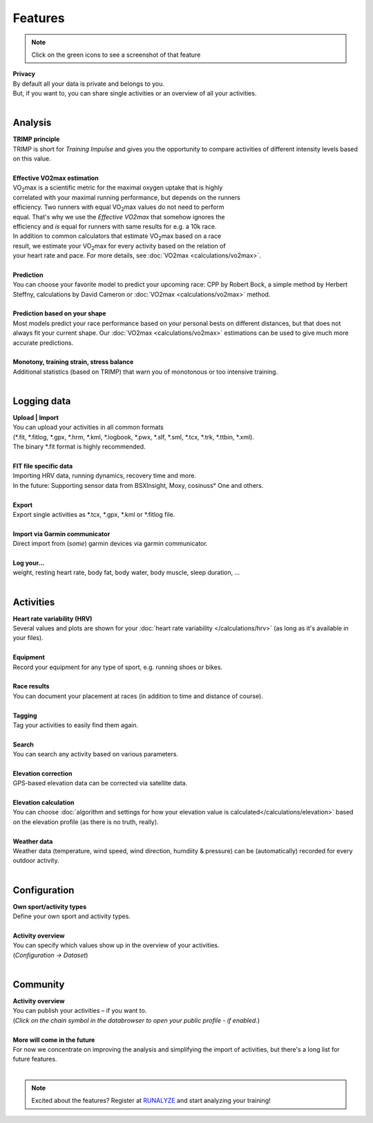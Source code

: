 Features
=========

.. note:: Click on the green icons to see a screenshot of that feature

.. raw:: html

   <i class="fa fa-lock fa-2x fa-pull-right" aria-hidden="true"></i>

| **Privacy**
| By default all your data is private and belongs to you.
| But, if you want to, you can share single activities or an overview of all your activities.
|

Analysis
----------

.. raw:: html

   <i class="fa fa-battery-full fa-2x fa-pull-right" aria-hidden="true"></i>

| **TRIMP principle**
| TRIMP is short for *Training Impulse* and gives you the opportunity to compare activities of different intensity levels based on this value.
|

.. raw:: html

   <a href="_static/features-vdotestimate.png" class="image-popup"><i class="fa fa-expand fa-2x fa-pull-right" aria-hidden="true"></i></a>

| **Effective VO2max estimation**
| |VO2max| is a scientific metric for the maximal oxygen uptake that is highly
| correlated with your maximal running performance, but depends on the runners
| efficiency. Two runners with equal |VO2max| values do not need to perform
| equal. That's why we use the *Effective VO2max* that somehow ignores the
| efficiency and *is* equal for runners with same results for e.g. a 10k race.
| In addition to common calculators that estimate |VO2max| based on a race
| result, we estimate your |VO2max| for every activity based on the relation of
| your heart rate and pace. For more details, see :doc:`VO2max <calculations/vo2max>`.
|

.. raw:: html

   <a href="_static/features-prognosiscalc.png" class="image-popup"><i class="fa fa-line-chart fa-2x fa-pull-right" aria-hidden="true"></i></a>

| **Prediction**
| You can choose your favorite model to predict your upcoming race: CPP by Robert Bock, a simple method by Herbert Steffny, calculations by David Cameron or :doc:`VO2max <calculations/vo2max>` method.
|

.. raw:: html

    <a href="_static/features-shape.png" class="image-popup"><i class="fa fa-area-chart fa-2x fa-pull-right" aria-hidden="true"></i></a>

| **Prediction based on your shape**
| Most models predict your race performance based on your personal bests on different distances, but that does not always fit your current shape. Our :doc:`VO2max <calculations/vo2max>` estimations can be used to give much more accurate predictions.
|

.. raw:: html

  <a href="_static/features-calculations.png" class="image-popup"><i class="fa fa-bar-chart fa-2x fa-pull-right" aria-hidden="true"></i></a>

| **Monotony, training strain, stress balance**
| Additional statistics (based on TRIMP) that warn you of monotonous or too intensive training.
|

Logging data
-------------

.. raw:: html

   <i class="fa fa-upload fa-2x fa-pull-right" aria-hidden="true"></i>

| **Upload | Import**
| You can upload your activities in all common formats
| (\*.fit, \*.fitlog, \*.gpx, \*.hrm, \*.kml, \*.logbook, \*.pwx, \*.slf, \*.sml, \*.tcx, \*.trk, \*.ttbin, \*.xml).
| The binary \*.fit format is highly recommended.
|

.. raw:: html

   <i class="fa fa-file-code-o fa-2x fa-pull-right" aria-hidden="true"></i>

| **FIT file specific data**
| Importing HRV data, running dynamics, recovery time and more.
| In the future: Supporting sensor data from BSXInsight, Moxy, cosinuss° One and others.
|

.. raw:: html

   <i class="fa fa-download fa-2x fa-pull-right" aria-hidden="true"></i>

| **Export**
| Export single activities as \*.tcx, \*.gpx, \*.kml or \*.fitlog file.
|

.. raw:: html

   <i class="fa fa-angle-double-right fa-2x fa-pull-right" aria-hidden="true"></i>

| **Import via Garmin communicator**
| Direct import from (*some*) garmin devices via garmin communicator.
|

.. raw:: html

   <i class="fa fa-list-ul fa-2x fa-pull-right" aria-hidden="true"></i>

| **Log your...**
| weight, resting heart rate, body fat, body water, body muscle, sleep duration, ...
|

Activities
------------

.. raw:: html

   <a href="_static/features-hrv.png" class="image-popup"><i class="fa fa-heartbeat fa-2x fa-pull-right" aria-hidden="true"></i></a>

| **Heart rate variability (HRV)**
| Several values and plots are shown for your :doc:`heart rate variability </calculations/hrv>` (as long as it's available in your files).
|

.. raw:: html

   <a href="_static/features-equipment.png" class="image-popup"><i class="fa fa-cubes fa-2x fa-pull-right" aria-hidden="true"></i></a>

| **Equipment**
| Record your equipment for any type of sport, e.g. running shoes or bikes.
|

.. raw:: html

   <a href="_static/features-races.png" class="image-popup"><i class="fa fa-trophy fa-2x fa-pull-right" aria-hidden="true"></i></a>

| **Race results**
| You can document your placement at races (in addition to time and distance of course).
|

.. raw:: html

   <i class="fa fa-tags fa-2x fa-pull-right" aria-hidden="true"></i>

| **Tagging**
| Tag your activities to easily find them again.
|

.. raw:: html

   <a href="_static/features-search.png" class="image-popup"><i class="fa fa-search fa-2x fa-pull-right" aria-hidden="true"></i></a>

| **Search**
| You can search any activity based on various parameters.
|

.. raw:: html

   <a href="_static/features-elevationcorrection.png" class="image-popup"><i class="fa fa-location-arrow fa-2x fa-pull-right" aria-hidden="true"></i></a>

| **Elevation correction**
| GPS-based elevation data can be corrected via satellite data.
|

.. raw:: html

   <br><i class="fa fa-level-up fa-2x fa-pull-right" aria-hidden="true"></i>

| **Elevation calculation**
| You can choose :doc:`algorithm and settings for how your elevation value is calculated</calculations/elevation>` based on the elevation profile (as there is no truth, really).
|

.. raw:: html

   <i class="fa fa-weather fa-2x fa-pull-right" aria-hidden="true"></i>

| **Weather data**
| Weather data (temperature, wind speed, wind direction, humdiity & pressure) can be (automatically) recorded for every outdoor activity.
|


Configuration
--------------

.. raw:: html

   <a href="_static/features-sportset.png" class="image-popup"><i class="fa fa-cogs fa-2x fa-pull-right" aria-hidden="true"></i></a>

| **Own sport/activity types**
| Define your own sport and activity types.
|

.. raw:: html

   <a href="_static/features-dataset.png" class="image-popup"><i class="fa fa-table fa-2x fa-pull-right" aria-hidden="true"></i></a>

| **Activity overview**
| You can specify which values show up in the overview of your activities.
| (*Configuration -> Dataset*)
|

Community
----------

.. raw:: html

   <i class="fa fa-unlock fa-2x fa-pull-right" aria-hidden="true"></i>

| **Activity overview**
| You can publish your activities – if you want to.
| (*Click on the chain symbol in the databrowser to open your public profile - if enabled.*)
|

.. raw:: html

   <i class="fa fa-clock-o fa-2x fa-pull-right" aria-hidden="true"></i>

| **More will come in the future**
| For now we concentrate on improving the analysis and simplifying the import of activities, but there's a long list for future features.
|

.. note:: Excited about the features? Register at `RUNALYZE <https://runalyze.com>`_ and start analyzing your training!


.. |VO2max| replace:: VO\ :sub:`2`\ max
